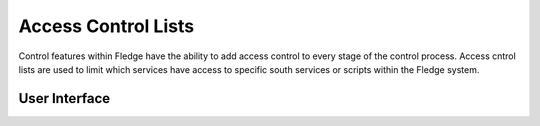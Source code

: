 .. Images
.. |acl_1| image:: images/acl_1.jpg

Access Control Lists
--------------------

Control features within Fledge have the ability to add access control to every stage of the control process. Access cntrol lists are used to limit which services have access to specific south services or scripts within the Fledge system. 

User Interface
~~~~~~~~~~~~~~

